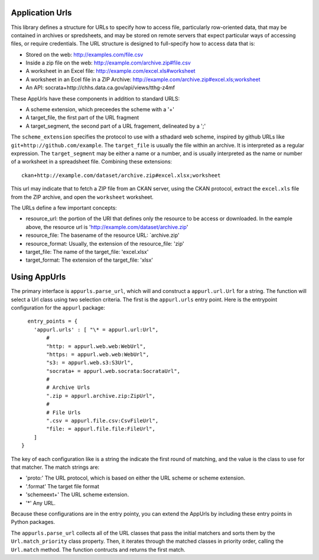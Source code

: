 Application Urls
================

This library defines a structure for URLs to specify how to access file,
particularly row-oriented data, that may be contained in archives or
spredsheets, and may be stored on remote servers that expect particular
ways of accessing files, or require credentials. The URL structure is
designed to full-specify how to access data that is:

-  Stored on the web: http://examples.com/file.csv
-  Inside a zip file on the web: http://example.com/archive.zip#file.csv
-  A worksheet in an Excel file: http://example.com/excel.xls#worksheet
-  A worksheet in an Ecel file in a ZIP Archive:
   http://example.com/archive.zip#excel.xls;worksheet
-  An API: socrata+http://chhs.data.ca.gov/api/views/tthg-z4mf

These AppUrls have these components in addition to standard URLS:

-  A scheme extension, which preceedes the scheme with a '+'
-  A target\_file, the first part of the URL fragment
-  A target\_segment, the second part of a URL fragement, delineated by
   a ';'

The ``scheme_extension`` specifies the protocol to use with a sthadard
web scheme, inspired by github URLs like
``git+http://github.com/example``. The ``target_file`` is usually the
file within an archive. It is interpreted as a regular expression. The
``target_segment`` may be either a name or a number, and is usually
interpreted as the name or number of a worksheet in a spreadsheet file.
Combining these extensions:

::

        ckan+http://example.com/dataset/archive.zip#excel.xlsx;worksheet

This url may indicate that to fetch a ZIP file from an CKAN server,
using the CKAN protocol, extract the ``excel.xls`` file from the ZIP
archive, and open the ``worksheet`` worksheet.

The URLs define a few important concepts:

-  resource\_url: the portion of the URl that defines only the resource
   to be access or downloaded. In the eample above, the resource url is
   'http://example.com/dataset/archive.zip'
-  resource\_file: The basename of the resource URL: \`archive.zip'
-  resource\_format: Usually, the extension of the resource\_file: 'zip'
-  target\_file: The name of the target\_file: 'excel.xlsx'
-  target\_format: The extension of the target\_file: 'xlsx'

Using AppUrls
=============

The primary interface is ``appurls.parse_url``, which will and construct
a ``appurl.url.Url`` for a string. The function will select a Url class
using two selection criteria. The first is the ``appurl.urls`` entry
point. Here is the entrypoint configuration for the ``appurl`` package:



::

      entry_points = {
        'appurl.urls' : [ "\* = appurl.url:Url",
            #
            "http: = appurl.web.web:WebUrl",
            "https: = appurl.web.web:WebUrl",
            "s3: = appurl.web.s3:S3Url",
            "socrata+ = appurl.web.socrata:SocrataUrl",
            #
            # Archive Urls
            ".zip = appurl.archive.zip:ZipUrl",
            #
            # File Urls
            ".csv = appurl.file.csv:CsvFileUrl",
            "file: = appurl.file.file:FileUrl",
        ]
    }



The key of each configuration like is a string the indicate the first
round of matching, and the value is the class to use for that matcher.
The match strings are:

-  'proto:' The URL protocol, which is based on either the URL scheme or
   scheme extension.
-  '.format' The target file format
-  'schemeext+' The URL scheme extension.
-  '\*' Any URL.

Because these configurations are in the entry pointy, you can extend the
AppUrls by including these entry points in Python packages.

The ``appurls.parse_url`` collects all of the URL classes that pass the
initial matchers and sorts them by the ``Url.match_priority`` class
property. Then, it iterates through the matched classes in priority
order, calling the ``Url.match`` method. The function contructs and
returns the first match.
